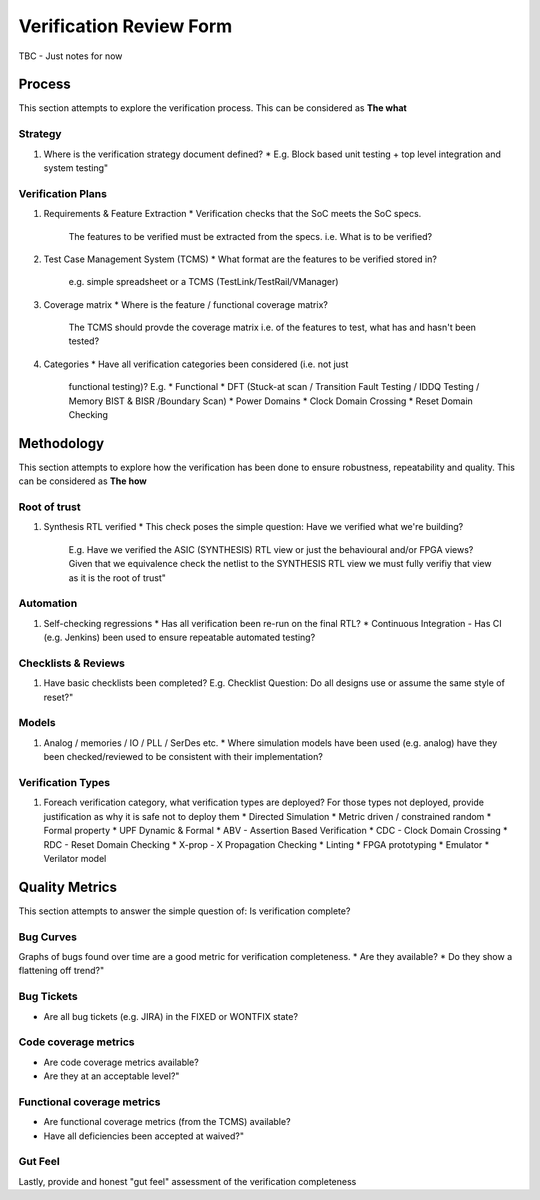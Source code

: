 ************************
Verification Review Form
************************

TBC - Just notes for now


Process
=======

This section attempts to explore the verification process.
This can be considered as **The what**

Strategy
--------

#. Where is the verification strategy document defined?
   * E.g. Block based unit testing + top level integration and system testing"
		
Verification Plans
------------------

#. Requirements & Feature Extraction
   * Verification checks that the SoC meets the SoC specs.
     The features to be verified must be extracted from the specs.
     i.e. What is to be verified?

#. Test Case Management System (TCMS)
   * What format are the features to be verified stored in?
     e.g. simple spreadsheet or a TCMS (TestLink/TestRail/VManager)

#. Coverage matrix
   * Where is the feature / functional coverage matrix?
     The TCMS should provde the coverage matrix
     i.e. of the features to test, what has and hasn't been tested?

#. Categories
   * Have all verification categories been considered (i.e. not just
     functional testing)? E.g.
     * Functional
     * DFT (Stuck-at scan / Transition Fault Testing / IDDQ Testing / Memory BIST & BISR /Boundary Scan)
     * Power Domains
     * Clock Domain Crossing
     * Reset Domain Checking


Methodology
===========

This section attempts to explore how the verification has been done to ensure robustness, repeatability and quality.
This can be considered as **The how**

Root of trust
-------------

#. Synthesis RTL verified
   * This check poses the simple question: Have we verified what we're building?
     E.g. Have we verified the ASIC (SYNTHESIS) RTL view or just the behavioural and/or FPGA views?
     Given that we equivalence check the netlist to the SYNTHESIS RTL view we must fully verifiy that view as it is the root of trust"
		
Automation
----------

#. Self-checking regressions
   * Has all verification been re-run on the final RTL?
   * Continuous Integration - Has CI (e.g. Jenkins) been used to ensure repeatable automated testing?
		
Checklists & Reviews
--------------------

#. Have basic checklists been completed?
   E.g. Checklist Question: Do all designs use or assume the same style of reset?"
		
Models
------

#. Analog / memories / IO / PLL / SerDes etc.
   * Where simulation models have been used (e.g. analog) have they been checked/reviewed to be consistent with their implementation?
		
Verification Types
------------------

#. Foreach verification category, what verification types are deployed?
   For those types not deployed, provide justification as why it is safe not
   to deploy them
   * Directed Simulation
   * Metric driven / constrained random
   * Formal property
   * UPF Dynamic & Formal
   * ABV - Assertion Based Verification
   * CDC - Clock Domain Crossing
   * RDC - Reset Domain Checking
   * X-prop - X Propagation Checking
   * Linting
   * FPGA prototyping
   * Emulator
   * Verilator model


Quality Metrics
===============

This section attempts to answer the simple question of: Is verification
complete?

Bug Curves
----------

Graphs of bugs found over time are a good metric for verification completeness.
* Are they available?
* Do they show a flattening off trend?"

Bug Tickets
-----------

* Are all bug tickets (e.g. JIRA) in the FIXED or WONTFIX state?

Code coverage metrics
---------------------

* Are code coverage metrics available?
* Are they at an acceptable level?"

Functional coverage metrics
---------------------------

* Are functional coverage metrics (from the TCMS) available?
* Have all deficiencies been accepted at waived?"

Gut Feel
--------

Lastly, provide and honest "gut feel" assessment of the verification completeness
